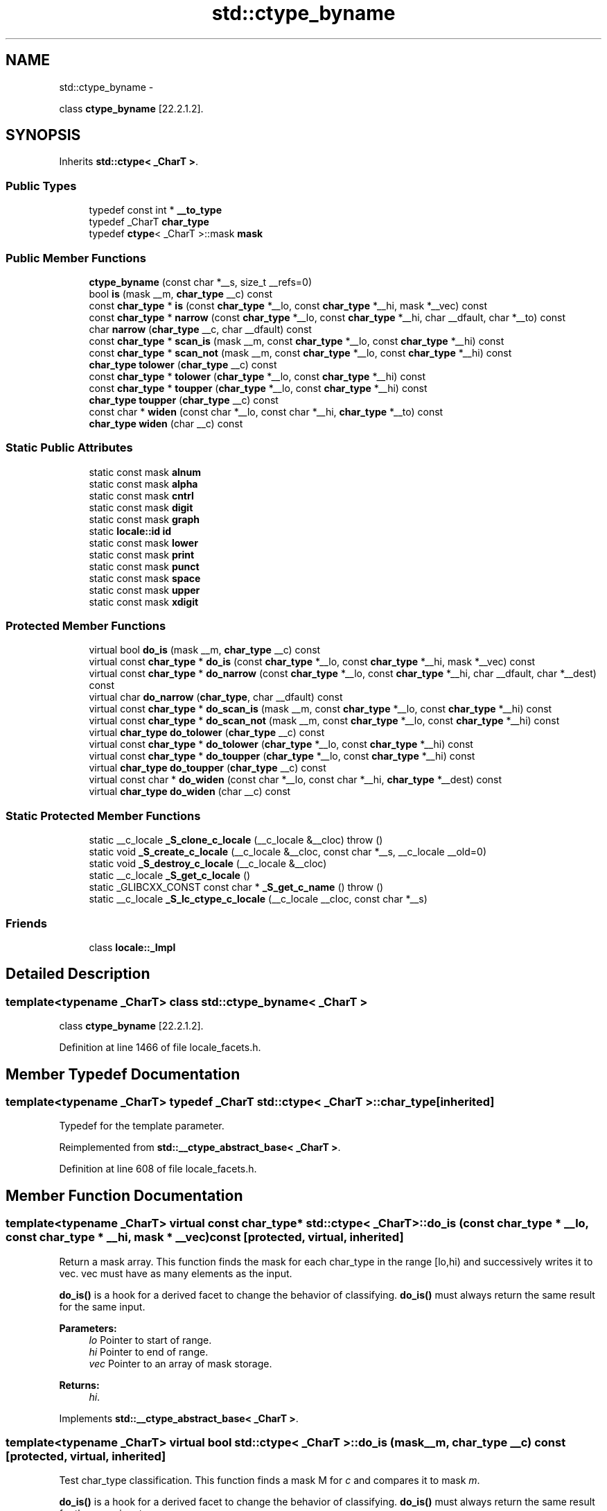 .TH "std::ctype_byname" 3 "Sun Oct 10 2010" "libstdc++" \" -*- nroff -*-
.ad l
.nh
.SH NAME
std::ctype_byname \- 
.PP
class \fBctype_byname\fP [22.2.1.2].  

.SH SYNOPSIS
.br
.PP
.PP
Inherits \fBstd::ctype< _CharT >\fP.
.SS "Public Types"

.in +1c
.ti -1c
.RI "typedef const int * \fB__to_type\fP"
.br
.ti -1c
.RI "typedef _CharT \fBchar_type\fP"
.br
.ti -1c
.RI "typedef \fBctype\fP< _CharT >::mask \fBmask\fP"
.br
.in -1c
.SS "Public Member Functions"

.in +1c
.ti -1c
.RI "\fBctype_byname\fP (const char *__s, size_t __refs=0)"
.br
.ti -1c
.RI "bool \fBis\fP (mask __m, \fBchar_type\fP __c) const "
.br
.ti -1c
.RI "const \fBchar_type\fP * \fBis\fP (const \fBchar_type\fP *__lo, const \fBchar_type\fP *__hi, mask *__vec) const "
.br
.ti -1c
.RI "const \fBchar_type\fP * \fBnarrow\fP (const \fBchar_type\fP *__lo, const \fBchar_type\fP *__hi, char __dfault, char *__to) const "
.br
.ti -1c
.RI "char \fBnarrow\fP (\fBchar_type\fP __c, char __dfault) const "
.br
.ti -1c
.RI "const \fBchar_type\fP * \fBscan_is\fP (mask __m, const \fBchar_type\fP *__lo, const \fBchar_type\fP *__hi) const "
.br
.ti -1c
.RI "const \fBchar_type\fP * \fBscan_not\fP (mask __m, const \fBchar_type\fP *__lo, const \fBchar_type\fP *__hi) const "
.br
.ti -1c
.RI "\fBchar_type\fP \fBtolower\fP (\fBchar_type\fP __c) const "
.br
.ti -1c
.RI "const \fBchar_type\fP * \fBtolower\fP (\fBchar_type\fP *__lo, const \fBchar_type\fP *__hi) const "
.br
.ti -1c
.RI "const \fBchar_type\fP * \fBtoupper\fP (\fBchar_type\fP *__lo, const \fBchar_type\fP *__hi) const "
.br
.ti -1c
.RI "\fBchar_type\fP \fBtoupper\fP (\fBchar_type\fP __c) const "
.br
.ti -1c
.RI "const char * \fBwiden\fP (const char *__lo, const char *__hi, \fBchar_type\fP *__to) const "
.br
.ti -1c
.RI "\fBchar_type\fP \fBwiden\fP (char __c) const "
.br
.in -1c
.SS "Static Public Attributes"

.in +1c
.ti -1c
.RI "static const mask \fBalnum\fP"
.br
.ti -1c
.RI "static const mask \fBalpha\fP"
.br
.ti -1c
.RI "static const mask \fBcntrl\fP"
.br
.ti -1c
.RI "static const mask \fBdigit\fP"
.br
.ti -1c
.RI "static const mask \fBgraph\fP"
.br
.ti -1c
.RI "static \fBlocale::id\fP \fBid\fP"
.br
.ti -1c
.RI "static const mask \fBlower\fP"
.br
.ti -1c
.RI "static const mask \fBprint\fP"
.br
.ti -1c
.RI "static const mask \fBpunct\fP"
.br
.ti -1c
.RI "static const mask \fBspace\fP"
.br
.ti -1c
.RI "static const mask \fBupper\fP"
.br
.ti -1c
.RI "static const mask \fBxdigit\fP"
.br
.in -1c
.SS "Protected Member Functions"

.in +1c
.ti -1c
.RI "virtual bool \fBdo_is\fP (mask __m, \fBchar_type\fP __c) const "
.br
.ti -1c
.RI "virtual const \fBchar_type\fP * \fBdo_is\fP (const \fBchar_type\fP *__lo, const \fBchar_type\fP *__hi, mask *__vec) const "
.br
.ti -1c
.RI "virtual const \fBchar_type\fP * \fBdo_narrow\fP (const \fBchar_type\fP *__lo, const \fBchar_type\fP *__hi, char __dfault, char *__dest) const "
.br
.ti -1c
.RI "virtual char \fBdo_narrow\fP (\fBchar_type\fP, char __dfault) const "
.br
.ti -1c
.RI "virtual const \fBchar_type\fP * \fBdo_scan_is\fP (mask __m, const \fBchar_type\fP *__lo, const \fBchar_type\fP *__hi) const "
.br
.ti -1c
.RI "virtual const \fBchar_type\fP * \fBdo_scan_not\fP (mask __m, const \fBchar_type\fP *__lo, const \fBchar_type\fP *__hi) const "
.br
.ti -1c
.RI "virtual \fBchar_type\fP \fBdo_tolower\fP (\fBchar_type\fP __c) const "
.br
.ti -1c
.RI "virtual const \fBchar_type\fP * \fBdo_tolower\fP (\fBchar_type\fP *__lo, const \fBchar_type\fP *__hi) const "
.br
.ti -1c
.RI "virtual const \fBchar_type\fP * \fBdo_toupper\fP (\fBchar_type\fP *__lo, const \fBchar_type\fP *__hi) const "
.br
.ti -1c
.RI "virtual \fBchar_type\fP \fBdo_toupper\fP (\fBchar_type\fP __c) const "
.br
.ti -1c
.RI "virtual const char * \fBdo_widen\fP (const char *__lo, const char *__hi, \fBchar_type\fP *__dest) const "
.br
.ti -1c
.RI "virtual \fBchar_type\fP \fBdo_widen\fP (char __c) const "
.br
.in -1c
.SS "Static Protected Member Functions"

.in +1c
.ti -1c
.RI "static __c_locale \fB_S_clone_c_locale\fP (__c_locale &__cloc)  throw ()"
.br
.ti -1c
.RI "static void \fB_S_create_c_locale\fP (__c_locale &__cloc, const char *__s, __c_locale __old=0)"
.br
.ti -1c
.RI "static void \fB_S_destroy_c_locale\fP (__c_locale &__cloc)"
.br
.ti -1c
.RI "static __c_locale \fB_S_get_c_locale\fP ()"
.br
.ti -1c
.RI "static _GLIBCXX_CONST const char * \fB_S_get_c_name\fP ()  throw ()"
.br
.ti -1c
.RI "static __c_locale \fB_S_lc_ctype_c_locale\fP (__c_locale __cloc, const char *__s)"
.br
.in -1c
.SS "Friends"

.in +1c
.ti -1c
.RI "class \fBlocale::_Impl\fP"
.br
.in -1c
.SH "Detailed Description"
.PP 

.SS "template<typename _CharT> class std::ctype_byname< _CharT >"
class \fBctype_byname\fP [22.2.1.2]. 
.PP
Definition at line 1466 of file locale_facets.h.
.SH "Member Typedef Documentation"
.PP 
.SS "template<typename _CharT> typedef _CharT \fBstd::ctype\fP< _CharT >::\fBchar_type\fP\fC [inherited]\fP"
.PP
Typedef for the template parameter. 
.PP
Reimplemented from \fBstd::__ctype_abstract_base< _CharT >\fP.
.PP
Definition at line 608 of file locale_facets.h.
.SH "Member Function Documentation"
.PP 
.SS "template<typename _CharT> virtual const \fBchar_type\fP* \fBstd::ctype\fP< _CharT >::do_is (const \fBchar_type\fP * __lo, const \fBchar_type\fP * __hi, mask * __vec) const\fC [protected, virtual, inherited]\fP"
.PP
Return a mask array. This function finds the mask for each char_type in the range [lo,hi) and successively writes it to vec. vec must have as many elements as the input.
.PP
\fBdo_is()\fP is a hook for a derived facet to change the behavior of classifying. \fBdo_is()\fP must always return the same result for the same input.
.PP
\fBParameters:\fP
.RS 4
\fIlo\fP Pointer to start of range. 
.br
\fIhi\fP Pointer to end of range. 
.br
\fIvec\fP Pointer to an array of mask storage. 
.RE
.PP
\fBReturns:\fP
.RS 4
\fIhi\fP. 
.RE
.PP

.PP
Implements \fBstd::__ctype_abstract_base< _CharT >\fP.
.SS "template<typename _CharT> virtual bool \fBstd::ctype\fP< _CharT >::do_is (mask __m, \fBchar_type\fP __c) const\fC [protected, virtual, inherited]\fP"
.PP
Test char_type classification. This function finds a mask M for \fIc\fP and compares it to mask \fIm\fP.
.PP
\fBdo_is()\fP is a hook for a derived facet to change the behavior of classifying. \fBdo_is()\fP must always return the same result for the same input.
.PP
\fBParameters:\fP
.RS 4
\fIc\fP The char_type to find the mask of. 
.br
\fIm\fP The mask to compare against. 
.RE
.PP
\fBReturns:\fP
.RS 4
(M & m) != 0. 
.RE
.PP

.PP
Implements \fBstd::__ctype_abstract_base< _CharT >\fP.
.SS "template<typename _CharT> virtual char \fBstd::ctype\fP< _CharT >::do_narrow (\fBchar_type\fP, char __dfault) const\fC [protected, virtual, inherited]\fP"
.PP
Narrow char_type to char. This virtual function converts the argument to char using the simplest reasonable transformation. If the conversion fails, dfault is returned instead.
.PP
\fBdo_narrow()\fP is a hook for a derived facet to change the behavior of narrowing. \fBdo_narrow()\fP must always return the same result for the same input.
.PP
Note: this is not what you want for codepage conversions. See codecvt for that.
.PP
\fBParameters:\fP
.RS 4
\fIc\fP The char_type to convert. 
.br
\fIdfault\fP Char to return if conversion fails. 
.RE
.PP
\fBReturns:\fP
.RS 4
The converted char. 
.RE
.PP

.PP
Implements \fBstd::__ctype_abstract_base< _CharT >\fP.
.SS "template<typename _CharT> virtual const \fBchar_type\fP* \fBstd::ctype\fP< _CharT >::do_narrow (const \fBchar_type\fP * __lo, const \fBchar_type\fP * __hi, char __dfault, char * __dest) const\fC [protected, virtual, inherited]\fP"
.PP
Narrow char_type array to char. This virtual function converts each char_type in the range [lo,hi) to char using the simplest reasonable transformation and writes the results to the destination array. For any element in the input that cannot be converted, \fIdfault\fP is used instead.
.PP
\fBdo_narrow()\fP is a hook for a derived facet to change the behavior of narrowing. \fBdo_narrow()\fP must always return the same result for the same input.
.PP
Note: this is not what you want for codepage conversions. See codecvt for that.
.PP
\fBParameters:\fP
.RS 4
\fIlo\fP Pointer to start of range. 
.br
\fIhi\fP Pointer to end of range. 
.br
\fIdfault\fP Char to use if conversion fails. 
.br
\fIto\fP Pointer to the destination array. 
.RE
.PP
\fBReturns:\fP
.RS 4
\fIhi\fP. 
.RE
.PP

.PP
Implements \fBstd::__ctype_abstract_base< _CharT >\fP.
.SS "template<typename _CharT> virtual const \fBchar_type\fP* \fBstd::ctype\fP< _CharT >::do_scan_is (mask __m, const \fBchar_type\fP * __lo, const \fBchar_type\fP * __hi) const\fC [protected, virtual, inherited]\fP"
.PP
Find char_type matching mask. This function searches for and returns the first char_type c in [lo,hi) for which is(m,c) is true.
.PP
\fBdo_scan_is()\fP is a hook for a derived facet to change the behavior of match searching. \fBdo_is()\fP must always return the same result for the same input.
.PP
\fBParameters:\fP
.RS 4
\fIm\fP The mask to compare against. 
.br
\fIlo\fP Pointer to start of range. 
.br
\fIhi\fP Pointer to end of range. 
.RE
.PP
\fBReturns:\fP
.RS 4
Pointer to a matching char_type if found, else \fIhi\fP. 
.RE
.PP

.PP
Implements \fBstd::__ctype_abstract_base< _CharT >\fP.
.SS "template<typename _CharT> virtual const \fBchar_type\fP* \fBstd::ctype\fP< _CharT >::do_scan_not (mask __m, const \fBchar_type\fP * __lo, const \fBchar_type\fP * __hi) const\fC [protected, virtual, inherited]\fP"
.PP
Find char_type not matching mask. This function searches for and returns a pointer to the first char_type c of [lo,hi) for which is(m,c) is false.
.PP
\fBdo_scan_is()\fP is a hook for a derived facet to change the behavior of match searching. \fBdo_is()\fP must always return the same result for the same input.
.PP
\fBParameters:\fP
.RS 4
\fIm\fP The mask to compare against. 
.br
\fIlo\fP Pointer to start of range. 
.br
\fIhi\fP Pointer to end of range. 
.RE
.PP
\fBReturns:\fP
.RS 4
Pointer to a non-matching char_type if found, else \fIhi\fP. 
.RE
.PP

.PP
Implements \fBstd::__ctype_abstract_base< _CharT >\fP.
.SS "template<typename _CharT> virtual const \fBchar_type\fP* \fBstd::ctype\fP< _CharT >::do_tolower (\fBchar_type\fP * __lo, const \fBchar_type\fP * __hi) const\fC [protected, virtual, inherited]\fP"
.PP
Convert array to lowercase. This virtual function converts each char_type in the range [lo,hi) to lowercase if possible. Other elements remain untouched.
.PP
\fBdo_tolower()\fP is a hook for a derived facet to change the behavior of lowercasing. \fBdo_tolower()\fP must always return the same result for the same input.
.PP
\fBParameters:\fP
.RS 4
\fIlo\fP Pointer to start of range. 
.br
\fIhi\fP Pointer to end of range. 
.RE
.PP
\fBReturns:\fP
.RS 4
\fIhi\fP. 
.RE
.PP

.PP
Implements \fBstd::__ctype_abstract_base< _CharT >\fP.
.SS "template<typename _CharT> virtual \fBchar_type\fP \fBstd::ctype\fP< _CharT >::do_tolower (\fBchar_type\fP) const\fC [protected, virtual, inherited]\fP"
.PP
Convert to lowercase. This virtual function converts the argument to lowercase if possible. If not possible (for example, '2'), returns the argument.
.PP
\fBdo_tolower()\fP is a hook for a derived facet to change the behavior of lowercasing. \fBdo_tolower()\fP must always return the same result for the same input.
.PP
\fBParameters:\fP
.RS 4
\fIc\fP The char_type to convert. 
.RE
.PP
\fBReturns:\fP
.RS 4
The lowercase char_type if convertible, else \fIc\fP. 
.RE
.PP

.PP
Implements \fBstd::__ctype_abstract_base< _CharT >\fP.
.SS "template<typename _CharT> virtual const \fBchar_type\fP* \fBstd::ctype\fP< _CharT >::do_toupper (\fBchar_type\fP * __lo, const \fBchar_type\fP * __hi) const\fC [protected, virtual, inherited]\fP"
.PP
Convert array to uppercase. This virtual function converts each char_type in the range [lo,hi) to uppercase if possible. Other elements remain untouched.
.PP
\fBdo_toupper()\fP is a hook for a derived facet to change the behavior of uppercasing. \fBdo_toupper()\fP must always return the same result for the same input.
.PP
\fBParameters:\fP
.RS 4
\fIlo\fP Pointer to start of range. 
.br
\fIhi\fP Pointer to end of range. 
.RE
.PP
\fBReturns:\fP
.RS 4
\fIhi\fP. 
.RE
.PP

.PP
Implements \fBstd::__ctype_abstract_base< _CharT >\fP.
.SS "template<typename _CharT> virtual \fBchar_type\fP \fBstd::ctype\fP< _CharT >::do_toupper (\fBchar_type\fP) const\fC [protected, virtual, inherited]\fP"
.PP
Convert to uppercase. This virtual function converts the char_type argument to uppercase if possible. If not possible (for example, '2'), returns the argument.
.PP
\fBdo_toupper()\fP is a hook for a derived facet to change the behavior of uppercasing. \fBdo_toupper()\fP must always return the same result for the same input.
.PP
\fBParameters:\fP
.RS 4
\fIc\fP The char_type to convert. 
.RE
.PP
\fBReturns:\fP
.RS 4
The uppercase char_type if convertible, else \fIc\fP. 
.RE
.PP

.PP
Implements \fBstd::__ctype_abstract_base< _CharT >\fP.
.SS "template<typename _CharT> virtual \fBchar_type\fP \fBstd::ctype\fP< _CharT >::do_widen (char) const\fC [protected, virtual, inherited]\fP"
.PP
Widen char. This virtual function converts the char to char_type using the simplest reasonable transformation.
.PP
\fBdo_widen()\fP is a hook for a derived facet to change the behavior of widening. \fBdo_widen()\fP must always return the same result for the same input.
.PP
Note: this is not what you want for codepage conversions. See codecvt for that.
.PP
\fBParameters:\fP
.RS 4
\fIc\fP The char to convert. 
.RE
.PP
\fBReturns:\fP
.RS 4
The converted char_type 
.RE
.PP

.PP
Implements \fBstd::__ctype_abstract_base< _CharT >\fP.
.SS "template<typename _CharT> virtual const char* \fBstd::ctype\fP< _CharT >::do_widen (const char * __lo, const char * __hi, \fBchar_type\fP * __dest) const\fC [protected, virtual, inherited]\fP"
.PP
Widen char array. This function converts each char in the input to char_type using the simplest reasonable transformation.
.PP
\fBdo_widen()\fP is a hook for a derived facet to change the behavior of widening. \fBdo_widen()\fP must always return the same result for the same input.
.PP
Note: this is not what you want for codepage conversions. See codecvt for that.
.PP
\fBParameters:\fP
.RS 4
\fIlo\fP Pointer to start range. 
.br
\fIhi\fP Pointer to end of range. 
.br
\fIto\fP Pointer to the destination array. 
.RE
.PP
\fBReturns:\fP
.RS 4
\fIhi\fP. 
.RE
.PP

.PP
Implements \fBstd::__ctype_abstract_base< _CharT >\fP.
.SS "template<typename _CharT> bool \fBstd::__ctype_abstract_base\fP< _CharT >::is (mask __m, \fBchar_type\fP __c) const\fC [inline, inherited]\fP"
.PP
Test char_type classification. This function finds a mask M for \fIc\fP and compares it to mask \fIm\fP. It does so by returning the value of \fBctype<char_type>::do_is()\fP.
.PP
\fBParameters:\fP
.RS 4
\fIc\fP The char_type to compare the mask of. 
.br
\fIm\fP The mask to compare against. 
.RE
.PP
\fBReturns:\fP
.RS 4
(M & m) != 0. 
.RE
.PP

.PP
Definition at line 161 of file locale_facets.h.
.PP
Referenced by std::basic_istream< _CharT, _Traits >::sentry::sentry().
.SS "template<typename _CharT> const \fBchar_type\fP* \fBstd::__ctype_abstract_base\fP< _CharT >::is (const \fBchar_type\fP * __lo, const \fBchar_type\fP * __hi, mask * __vec) const\fC [inline, inherited]\fP"
.PP
Return a mask array. This function finds the mask for each char_type in the range [lo,hi) and successively writes it to vec. vec must have as many elements as the char array. It does so by returning the value of \fBctype<char_type>::do_is()\fP.
.PP
\fBParameters:\fP
.RS 4
\fIlo\fP Pointer to start of range. 
.br
\fIhi\fP Pointer to end of range. 
.br
\fIvec\fP Pointer to an array of mask storage. 
.RE
.PP
\fBReturns:\fP
.RS 4
\fIhi\fP. 
.RE
.PP

.PP
Definition at line 178 of file locale_facets.h.
.SS "template<typename _CharT> char \fBstd::__ctype_abstract_base\fP< _CharT >::narrow (\fBchar_type\fP __c, char __dfault) const\fC [inline, inherited]\fP"
.PP
Narrow char_type to char. This function converts the char_type to char using the simplest reasonable transformation. If the conversion fails, dfault is returned instead. It does so by returning ctype<char_type>::do_narrow(c).
.PP
Note: this is not what you want for codepage conversions. See codecvt for that.
.PP
\fBParameters:\fP
.RS 4
\fIc\fP The char_type to convert. 
.br
\fIdfault\fP Char to return if conversion fails. 
.RE
.PP
\fBReturns:\fP
.RS 4
The converted char. 
.RE
.PP

.PP
Definition at line 323 of file locale_facets.h.
.PP
Referenced by std::time_put< _CharT, _OutIter >::put().
.SS "template<typename _CharT> const \fBchar_type\fP* \fBstd::__ctype_abstract_base\fP< _CharT >::narrow (const \fBchar_type\fP * __lo, const \fBchar_type\fP * __hi, char __dfault, char * __to) const\fC [inline, inherited]\fP"
.PP
Narrow array to char array. This function converts each char_type in the input to char using the simplest reasonable transformation and writes the results to the destination array. For any char_type in the input that cannot be converted, \fIdfault\fP is used instead. It does so by returning ctype<char_type>::do_narrow(lo, hi, dfault, to).
.PP
Note: this is not what you want for codepage conversions. See codecvt for that.
.PP
\fBParameters:\fP
.RS 4
\fIlo\fP Pointer to start of range. 
.br
\fIhi\fP Pointer to end of range. 
.br
\fIdfault\fP Char to use if conversion fails. 
.br
\fIto\fP Pointer to the destination array. 
.RE
.PP
\fBReturns:\fP
.RS 4
\fIhi\fP. 
.RE
.PP

.PP
Definition at line 345 of file locale_facets.h.
.SS "template<typename _CharT> const \fBchar_type\fP* \fBstd::__ctype_abstract_base\fP< _CharT >::scan_is (mask __m, const \fBchar_type\fP * __lo, const \fBchar_type\fP * __hi) const\fC [inline, inherited]\fP"
.PP
Find char_type matching a mask. This function searches for and returns the first char_type c in [lo,hi) for which is(m,c) is true. It does so by returning \fBctype<char_type>::do_scan_is()\fP.
.PP
\fBParameters:\fP
.RS 4
\fIm\fP The mask to compare against. 
.br
\fIlo\fP Pointer to start of range. 
.br
\fIhi\fP Pointer to end of range. 
.RE
.PP
\fBReturns:\fP
.RS 4
Pointer to matching char_type if found, else \fIhi\fP. 
.RE
.PP

.PP
Definition at line 194 of file locale_facets.h.
.SS "template<typename _CharT> const \fBchar_type\fP* \fBstd::__ctype_abstract_base\fP< _CharT >::scan_not (mask __m, const \fBchar_type\fP * __lo, const \fBchar_type\fP * __hi) const\fC [inline, inherited]\fP"
.PP
Find char_type not matching a mask. This function searches for and returns the first char_type c in [lo,hi) for which is(m,c) is false. It does so by returning \fBctype<char_type>::do_scan_not()\fP.
.PP
\fBParameters:\fP
.RS 4
\fIm\fP The mask to compare against. 
.br
\fIlo\fP Pointer to first char in range. 
.br
\fIhi\fP Pointer to end of range. 
.RE
.PP
\fBReturns:\fP
.RS 4
Pointer to non-matching char if found, else \fIhi\fP. 
.RE
.PP

.PP
Definition at line 210 of file locale_facets.h.
.SS "template<typename _CharT> const \fBchar_type\fP* \fBstd::__ctype_abstract_base\fP< _CharT >::tolower (\fBchar_type\fP * __lo, const \fBchar_type\fP * __hi) const\fC [inline, inherited]\fP"
.PP
Convert array to lowercase. This function converts each char_type in the range [lo,hi) to lowercase if possible. Other elements remain untouched. It does so by returning ctype<char_type>:: do_tolower(lo, hi).
.PP
\fBParameters:\fP
.RS 4
\fIlo\fP Pointer to start of range. 
.br
\fIhi\fP Pointer to end of range. 
.RE
.PP
\fBReturns:\fP
.RS 4
\fIhi\fP. 
.RE
.PP

.PP
Definition at line 268 of file locale_facets.h.
.SS "template<typename _CharT> \fBchar_type\fP \fBstd::__ctype_abstract_base\fP< _CharT >::tolower (\fBchar_type\fP __c) const\fC [inline, inherited]\fP"
.PP
Convert to lowercase. This function converts the argument to lowercase if possible. If not possible (for example, '2'), returns the argument. It does so by returning ctype<char_type>::do_tolower(c).
.PP
\fBParameters:\fP
.RS 4
\fIc\fP The char_type to convert. 
.RE
.PP
\fBReturns:\fP
.RS 4
The lowercase char_type if convertible, else \fIc\fP. 
.RE
.PP

.PP
Definition at line 253 of file locale_facets.h.
.SS "template<typename _CharT> const \fBchar_type\fP* \fBstd::__ctype_abstract_base\fP< _CharT >::toupper (\fBchar_type\fP * __lo, const \fBchar_type\fP * __hi) const\fC [inline, inherited]\fP"
.PP
Convert array to uppercase. This function converts each char_type in the range [lo,hi) to uppercase if possible. Other elements remain untouched. It does so by returning ctype<char_type>:: do_toupper(lo, hi).
.PP
\fBParameters:\fP
.RS 4
\fIlo\fP Pointer to start of range. 
.br
\fIhi\fP Pointer to end of range. 
.RE
.PP
\fBReturns:\fP
.RS 4
\fIhi\fP. 
.RE
.PP

.PP
Definition at line 239 of file locale_facets.h.
.SS "template<typename _CharT> \fBchar_type\fP \fBstd::__ctype_abstract_base\fP< _CharT >::toupper (\fBchar_type\fP __c) const\fC [inline, inherited]\fP"
.PP
Convert to uppercase. This function converts the argument to uppercase if possible. If not possible (for example, '2'), returns the argument. It does so by returning \fBctype<char_type>::do_toupper()\fP.
.PP
\fBParameters:\fP
.RS 4
\fIc\fP The char_type to convert. 
.RE
.PP
\fBReturns:\fP
.RS 4
The uppercase char_type if convertible, else \fIc\fP. 
.RE
.PP

.PP
Definition at line 224 of file locale_facets.h.
.SS "template<typename _CharT> \fBchar_type\fP \fBstd::__ctype_abstract_base\fP< _CharT >::widen (char __c) const\fC [inline, inherited]\fP"
.PP
Widen char to char_type. This function converts the char argument to char_type using the simplest reasonable transformation. It does so by returning ctype<char_type>::do_widen(c).
.PP
Note: this is not what you want for codepage conversions. See codecvt for that.
.PP
\fBParameters:\fP
.RS 4
\fIc\fP The char to convert. 
.RE
.PP
\fBReturns:\fP
.RS 4
The converted char_type. 
.RE
.PP

.PP
Definition at line 285 of file locale_facets.h.
.PP
Referenced by std::money_get< _CharT, _InIter >::do_get(), std::time_put< _CharT, _OutIter >::do_put(), std::money_put< _CharT, _OutIter >::do_put(), and std::operator<<().
.SS "template<typename _CharT> const char* \fBstd::__ctype_abstract_base\fP< _CharT >::widen (const char * __lo, const char * __hi, \fBchar_type\fP * __to) const\fC [inline, inherited]\fP"
.PP
Widen array to char_type. This function converts each char in the input to char_type using the simplest reasonable transformation. It does so by returning ctype<char_type>::do_widen(c).
.PP
Note: this is not what you want for codepage conversions. See codecvt for that.
.PP
\fBParameters:\fP
.RS 4
\fIlo\fP Pointer to start of range. 
.br
\fIhi\fP Pointer to end of range. 
.br
\fIto\fP Pointer to the destination array. 
.RE
.PP
\fBReturns:\fP
.RS 4
\fIhi\fP. 
.RE
.PP

.PP
Definition at line 304 of file locale_facets.h.
.SH "Member Data Documentation"
.PP 
.SS "template<typename _CharT> \fBlocale::id\fP \fBstd::ctype\fP< _CharT >::\fBid\fP\fC [static, inherited]\fP"
.PP
The facet id for ctype<char_type> 
.PP
Definition at line 612 of file locale_facets.h.

.SH "Author"
.PP 
Generated automatically by Doxygen for libstdc++ from the source code.
